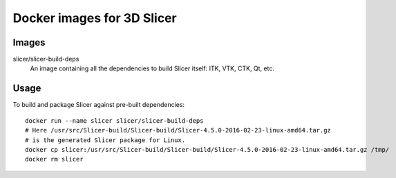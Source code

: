 Docker images for 3D Slicer
===========================

Images
------

.. |slicer-build-deps-images| image:: https://badge.imagelayers.io/slicer/slicer-build-deps:latest.svg
  :target: https://imagelayers.io/?images=slicer/slicer-build-deps:latest

slicer/slicer-build-deps
  |slicer-build-deps-images| An image containing all the dependencies to
  build Slicer itself: ITK, VTK, CTK, Qt, etc.

Usage
-----

To build and package Slicer against pre-built dependencies::

  docker run --name slicer slicer/slicer-build-deps
  # Here /usr/src/Slicer-build/Slicer-build/Slicer-4.5.0-2016-02-23-linux-amd64.tar.gz
  # is the generated Slicer package for Linux.
  docker cp slicer:/usr/src/Slicer-build/Slicer-build/Slicer-4.5.0-2016-02-23-linux-amd64.tar.gz /tmp/
  docker rm slicer
